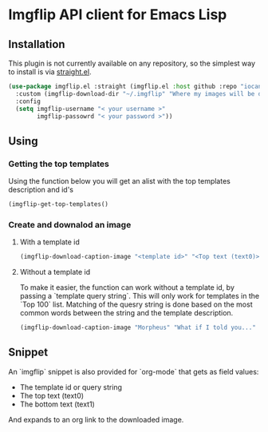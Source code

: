 * Imgflip API client for Emacs Lisp

** Installation
   
   This plugin is not currently available on any repository, so the simplest way to install is via [[https://github.com/raxod502/straight.el][straight.el]].

  #+BEGIN_SRC emacs-lisp
    (use-package imgflip.el :straight (imgflip.el :host github :repo "iocanel/imgflip.el")
      :custom (imgflip-download-dir "~/.imgflip" "Where my images will be downloaded"`)
      :config
      (setq imgflip-username "< your username >"
            imgflip-passowrd "< your password >"))
  #+END_SRC

** Using

*** Getting the top templates

  Using the function below you will get an alist with the top templates description and id's

  #+BEGIN_SRC emacs-lisp
  (imgflip-get-top-templates()
  #+END_SRC

  
*** Create and downalod an image
**** With a template id
   #+BEGIN_SRC emacs-lisp
     (imgflip-download-caption-image "<template id>" "<Top text (text0)>" "<Bottom text (text1)>")
   #+END_SRC

**** Without a template id

     To make it easier, the function can work without a template id, by passing a `template query string`.
     This will only work for templates in the `Top 100` list. Matching of the quesry string is done based on the most common words between the string and the template description.
     
   #+BEGIN_SRC emacs-lisp
     (imgflip-download-caption-image "Morpheus" "What if I told you..." "that it works even without a template id?")
   #+END_SRC
    

** Snippet

   An `imgflip` snippet is also provided for `org-mode` that gets as field values:
   
   - The template id or query string
   - The top text (text0)
   - The bottom text (text1)
     
   And expands to an org link to the downloaded image.
